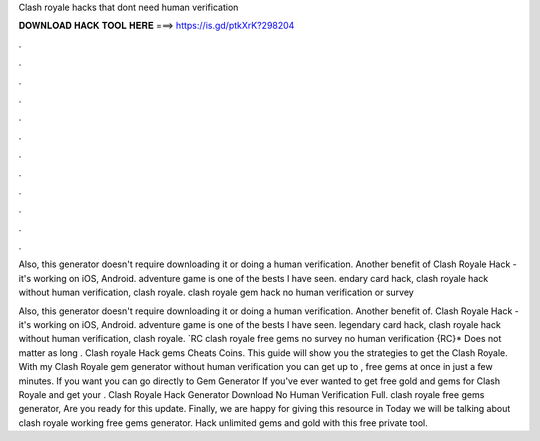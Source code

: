 Clash royale hacks that dont need human verification



𝐃𝐎𝐖𝐍𝐋𝐎𝐀𝐃 𝐇𝐀𝐂𝐊 𝐓𝐎𝐎𝐋 𝐇𝐄𝐑𝐄 ===> https://is.gd/ptkXrK?298204



.



.



.



.



.



.



.



.



.



.



.



.

Also, this generator doesn't require downloading it or doing a human verification. Another benefit of Clash Royale Hack - it's working on iOS, Android. adventure game is one of the bests I have seen. endary card hack, clash royale hack without human verification, clash royale. clash royale gem hack no human verification or survey 

Also, this generator doesn't require downloading it or doing a human verification. Another benefit of. Clash Royale Hack - it's working on iOS, Android. adventure game is one of the bests I have seen. legendary card hack, clash royale hack without human verification, clash royale. `RC clash royale free gems no survey no human verification {RC}* Does not matter as long . Clash royale Hack gems Cheats Coins. This guide will show you the strategies to get the Clash Royale. With my Clash Royale gem generator without human verification you can get up to , free gems at once in just a few minutes. If you want you can go directly to Gem Generator If you've ever wanted to get free gold and gems for Clash Royale and get your . Clash Royale Hack Generator Download No Human Verification Full. clash royale free gems generator, Are you ready for this update. Finally, we are happy for giving this resource in Today we will be talking about clash royale working free gems generator. Hack unlimited gems and gold with this free private tool.
